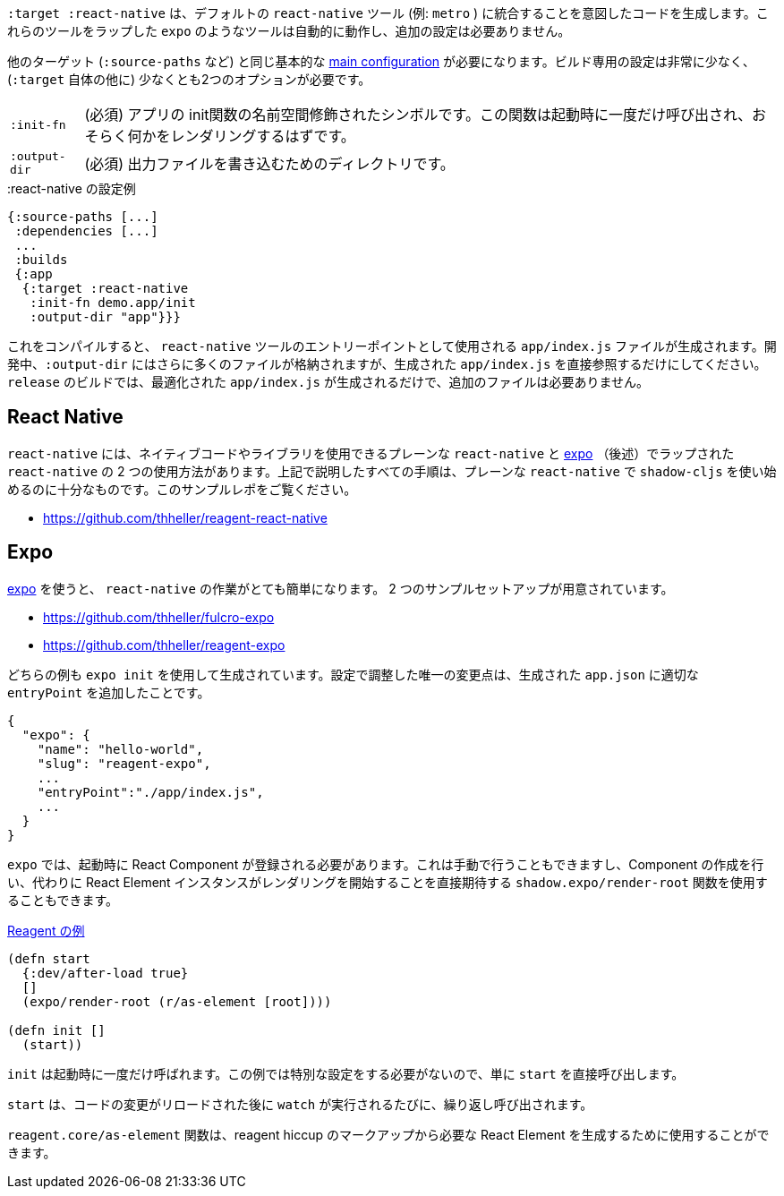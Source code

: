 ////
The `:target :react-native` produces code that is meant to integrate into the default `react-native` tooling (eg. `metro`). Tools like `expo` which wrap those tools should automatically work and require no additional setup.
////
`:target :react-native` は、デフォルトの `react-native` ツール (例: `metro` ) に統合することを意図したコードを生成します。これらのツールをラップした `expo` のようなツールは自動的に動作し、追加の設定は必要ありません。

////
You will need the same basic <<config,main configuration>> as in other targets (like `:source-paths`), the build specific config is very minimal and requires at least 2 options (besides `:target` itself)
////
他のターゲット (`:source-paths` など) と同じ基本的な <<config,main configuration>> が必要になります。ビルド専用の設定は非常に少なく、(`:target` 自体の他に) 少なくとも2つのオプションが必要です。

////
[horizontal]
`:init-fn` :: (required). The namespace-qualified symbol of your apps init function. This function will be called once on startup and should probably render something.
`:output-dir` :: (required). The directory used to write output files.
////
[horizontal]
`:init-fn` :: (必須) アプリの init関数の名前空間修飾されたシンボルです。この関数は起動時に一度だけ呼び出され、おそらく何かをレンダリングするはずです。
`:output-dir` :: (必須) 出力ファイルを書き込むためのディレクトリです。

// TODO: Thomas mentioned that node can be picky and sometimes output-dir is useful...an example would be nice.

////
.Sample :react-native config
////
.:react-native の設定例

```
{:source-paths [...]
 :dependencies [...]
 ...
 :builds
 {:app
  {:target :react-native
   :init-fn demo.app/init
   :output-dir "app"}}}
```

////
When compiled this results in a `app/index.js` file intended to be used as an entry point for the `react-native` tools. During development the `:output-dir` will contain many more files but you should only reference the generated `app/index.js` directly. A `release` build will only generated the optimized `app/index.js` and requires no additional files.
////
これをコンパイルすると、 `react-native` ツールのエントリーポイントとして使用される `app/index.js` ファイルが生成されます。開発中、`:output-dir` にはさらに多くのファイルが格納されますが、生成された `app/index.js` を直接参照するだけにしてください。 `release` のビルドでは、最適化された `app/index.js` が生成されるだけで、追加のファイルは必要ありません。

<<<

== React Native

////
There are two ways to use `react-native`, "plain" `react-native`, which allows you to use native code and libraries and the one "wrapped" in https://expo.io/[expo] (described below). All the steps described above are sufficient to start using shadow-cljs with the plain `react-native`. See this example repo:
////
`react-native` には、ネイティブコードやライブラリを使用できるプレーンな `react-native` と https://expo.io/[expo] （後述）でラップされた `react-native` の 2 つの使用方法があります。上記で説明したすべての手順は、プレーンな `react-native` で `shadow-cljs` を使い始めるのに十分なものです。このサンプルレポをご覧ください。

- https://github.com/thheller/reagent-react-native

== Expo

////
https://expo.io/[expo] makes working with `react-native` quite easy. There are two provided example setups.
////
https://expo.io/[expo] を使うと、 `react-native` の作業がとても簡単になります。 2 つのサンプルセットアップが用意されています。

- https://github.com/thheller/fulcro-expo
- https://github.com/thheller/reagent-expo

////
Both examples where generated using `expo init ...` and the only adjusted change in the config was adding the proper `entryPoint` to the generated `app.json`.
////
どちらの例も `expo init` を使用して生成されています。設定で調整した唯一の変更点は、生成された `app.json` に適切な `entryPoint` を追加したことです。


```
{
  "expo": {
    "name": "hello-world",
    "slug": "reagent-expo",
    ...
    "entryPoint":"./app/index.js",
    ...
  }
}
```

////
`expo` requires that a React Component is registered on startup which can be done manually or by using the `shadow.expo/render-root` function which takes care of creating the Component and instead directly expects a React Element instance to start rendering.
////
`expo` では、起動時に React Component が登録される必要があります。これは手動で行うこともできますし、Component の作成を行い、代わりに React Element インスタンスがレンダリングを開始することを直接期待する `shadow.expo/render-root` 関数を使用することもできます。

////
.From the Reagent https://github.com/thheller/reagent-expo/blob/2c73ed0513a8f5050b250c0c7e53b9ae7543cee9/src/main/test/app.cljs#L34-L40[example]
////

.https://github.com/thheller/reagent-expo/blob/2c73ed0513a8f5050b250c0c7e53b9ae7543cee9/src/main/test/app.cljs#L34-L40[Reagent の例]

```
(defn start
  {:dev/after-load true}
  []
  (expo/render-root (r/as-element [root])))

(defn init []
  (start))
```

////
`init` is called once on startup. Since the example doesn't need to do any special setup it just calls `start` directly. `start` will be called repeatedly when `watch` is running each time after the code changes were reloaded. The `reagent.core/as-element` function can be used to generate the required React Element from the reagent hiccup markup.
////
`init` は起動時に一度だけ呼ばれます。この例では特別な設定をする必要がないので、単に `start` を直接呼び出します。 

`start` は、コードの変更がリロードされた後に `watch` が実行されるたびに、繰り返し呼び出されます。

`reagent.core/as-element` 関数は、reagent hiccup のマークアップから必要な React Element を生成するために使用することができます。
